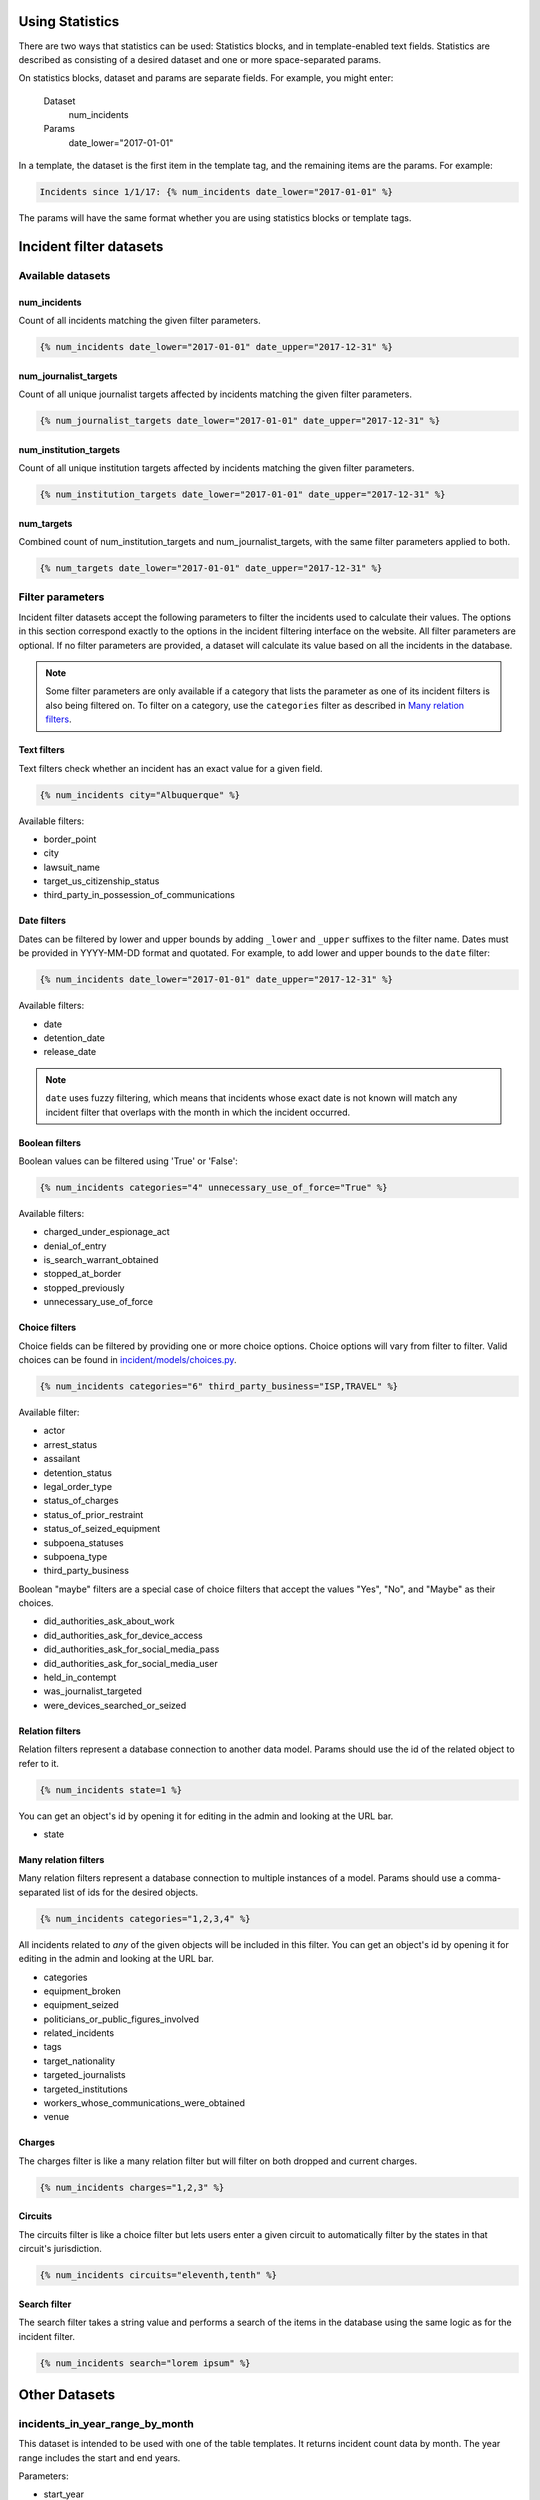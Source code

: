 Using Statistics
================

There are two ways that statistics can be used: Statistics blocks, and in template-enabled text fields.
Statistics are described as consisting of a desired dataset and one or more space-separated params.

On statistics blocks, dataset and params are separate fields. For example, you might enter:

    Dataset
        num_incidents
    Params
        date_lower="2017-01-01"


In a template, the dataset is the first item in the template tag, and the remaining items are the params. For example:

.. code:: jinja

    Incidents since 1/1/17: {% num_incidents date_lower="2017-01-01" %}

The params will have the same format whether you are using statistics blocks or template tags.

Incident filter datasets
========================

Available datasets
------------------

num_incidents
+++++++++++++
Count of all incidents matching the given filter parameters.

.. code:: jinja

    {% num_incidents date_lower="2017-01-01" date_upper="2017-12-31" %}

num_journalist_targets
++++++++++++++++++++++
Count of all unique journalist targets affected by incidents matching the given filter parameters.

.. code:: jinja

    {% num_journalist_targets date_lower="2017-01-01" date_upper="2017-12-31" %}

num_institution_targets
++++++++++++++++++++++
Count of all unique institution targets affected by incidents matching the given filter parameters.

.. code:: jinja

    {% num_institution_targets date_lower="2017-01-01" date_upper="2017-12-31" %}

num_targets
+++++++++++
Combined count of num_institution_targets and num_journalist_targets, with the same filter parameters applied to both.

.. code:: jinja

    {% num_targets date_lower="2017-01-01" date_upper="2017-12-31" %}

Filter parameters
-----------------

Incident filter datasets accept the following parameters to filter the incidents used to calculate their values.
The options in this section correspond exactly to the options in the incident filtering interface on the website.
All filter parameters are optional.
If no filter parameters are provided, a dataset will calculate its value based on all the incidents in the database.

.. note::

    Some filter parameters are only available if a category that lists the parameter as one of its incident filters is also being filtered on.
    To filter on a category, use the ``categories`` filter as described in `Many relation filters`_.


Text filters
++++++++++++

Text filters check whether an incident has an exact value for a given field.

.. code:: jinja

    {% num_incidents city="Albuquerque" %}

Available filters:

- border_point
- city
- lawsuit_name
- target_us_citizenship_status
- third_party_in_possession_of_communications


Date filters
++++++++++++

Dates can be filtered by lower and upper bounds by adding ``_lower`` and ``_upper`` suffixes to the filter name.
Dates must be provided in YYYY-MM-DD format and quotated.
For example, to add lower and upper bounds to the ``date`` filter:

.. code:: jinja

    {% num_incidents date_lower="2017-01-01" date_upper="2017-12-31" %}

Available filters:

- date
- detention_date
- release_date

.. note:: ``date`` uses fuzzy filtering, which means that incidents whose exact date is not known will match any incident filter that overlaps with the month in which the incident occurred.

Boolean filters
+++++++++++++++

Boolean values can be filtered using 'True' or 'False':

.. code:: jinja

    {% num_incidents categories="4" unnecessary_use_of_force="True" %}

Available filters:

- charged_under_espionage_act
- denial_of_entry
- is_search_warrant_obtained
- stopped_at_border
- stopped_previously
- unnecessary_use_of_force

Choice filters
++++++++++++++

Choice fields can be filtered by providing one or more choice options.
Choice options will vary from filter to filter.
Valid choices can be found in `incident/models/choices.py <https://github.com/freedomofpress/pressfreedomtracker.us/blob/develop/incident/models/choices.py>`_.

.. code:: jinja

    {% num_incidents categories="6" third_party_business="ISP,TRAVEL" %}

Available filter:

- actor
- arrest_status
- assailant
- detention_status
- legal_order_type
- status_of_charges
- status_of_prior_restraint
- status_of_seized_equipment
- subpoena_statuses
- subpoena_type
- third_party_business

Boolean "maybe" filters are a special case of choice filters that accept the values "Yes", "No", and "Maybe" as their choices.

- did_authorities_ask_about_work
- did_authorities_ask_for_device_access
- did_authorities_ask_for_social_media_pass
- did_authorities_ask_for_social_media_user
- held_in_contempt
- was_journalist_targeted
- were_devices_searched_or_seized

Relation filters
++++++++++++++++

Relation filters represent a database connection to another data model.
Params should use the id of the related object to refer to it.

.. code:: jinja

    {% num_incidents state=1 %}

You can get an object's id by opening it for editing in the admin and looking at the URL bar.

- state

Many relation filters
+++++++++++++++++++++

Many relation filters represent a database connection to multiple instances of a model.
Params should use a comma-separated list of ids for the desired objects.

.. code:: jinja

    {% num_incidents categories="1,2,3,4" %}

All incidents related to `any` of the given objects will be included in this filter.
You can get an object's id by opening it for editing in the admin and looking at the URL bar.

- categories
- equipment_broken
- equipment_seized
- politicians_or_public_figures_involved
- related_incidents
- tags
- target_nationality
- targeted_journalists
- targeted_institutions
- workers_whose_communications_were_obtained
- venue


Charges
+++++++

The charges filter is like a many relation filter but will filter on both dropped and current charges.

.. code:: jinja

    {% num_incidents charges="1,2,3" %}

Circuits
++++++++

The circuits filter is like a choice filter but lets users enter a given circuit to automatically filter by the states in that circuit's jurisdiction.

.. code:: jinja

    {% num_incidents circuits="eleventh,tenth" %}

Search filter
+++++++++++++

The search filter takes a string value and performs a search of the items in the database using the same logic as for the incident filter.

.. code:: jinja

    {% num_incidents search="lorem ipsum" %}


Other Datasets
==============

incidents_in_year_range_by_month
--------------------------------

This dataset is intended to be used with one of the table templates.
It returns incident count data by month.
The year range includes the start and end years.

Parameters:

- start_year
- end_year

.. code:: jinja

    {% incidents_in_year_range_by_month start_year=2014 end_year=2016 %}


Developing New Statistics
=========================

Summary
-------

The "statistics" app is a feature that allows administrators and authors to embed the output of statistics helper functions into posts and other site content.
The helper functions are Python functions that query the incident database and return either numbers or maps (i.e. a series of data pairs), though any code is possible.
They can be added to site content either by using template tags or by taking advantage of the StatisticsBlock within a StreamField.

Statistics Functions
--------------------

There are many ways to analyze the IncidentPages in our database.
It is possible to expose some of querying capabilities directly to the people who edit content on the site via statistics functions.
Consider a simple statistics: the total number of incidents that happened in a given year.
To obtain this number, you might write a function like this:

.. code:: python

    from django import template
    register = template.Library()

    @statistics.number
    @register.simple_tag
    def num_incidents(year):
        return IncidentPage.objects.filter(
            live=True,
            date__year=year,
        ).count()

This is a very simple function, and you could write many different ones like it to probe different aspects of the Incidents on file.
Right now these are stored in ``statistics/templatetags/statistics_tags.py``.


Numbers vs Maps
---------------

Statistics functions can return two types of data: numbers and maps.
Number functions are expected to return integers.
Map functions are expected to return a list of tuples in the form of (header, value).
In order to make sure content editors can't cause 500 errors, statistics functions should always return values of the correct type and never raise errors.

Please include tests for any new statistics tags.


Embedding statistics in StreamFields and templates
--------------------------------------------------

There are two decorators we put on the statistics functions.
The first, ``@statistics.number`` (or ``@statistics.map``), marks the function as providing a dataset that can be used by StatisticsBlock.

The second, ``@register.simple_tag``, marks the function as usable inside Django templates as part of the ``statistics_tags`` template tag library:

.. code:: jinja

    {% load statistics_tags %}
    The number of incidents in 2017 was {% num_incidents date_lower="2017-01-01" date_upper="2017-12-31" %}, compared with the number in 2016: {% num_incidents date_lower="2016-01-01" date_upper="2017-12-31" %}.

We also expose the statistics_tags library automatically to content editors in certain StreamFields, for example in SimplePage.body.
This has two parts:

1. Adding a template block to the StreamField.
   There are two template blocks in the common app: ``common.blocks.RichTextTemplateBlock`` and ``common.blocks.StyledTextTemplateBlock``.
   These blocks handle validation of template content so that template editors can't save data that contains syntax errors.
   (You can also directly add ``common.validators.validate_template`` to any non-StreamField to add template validation.)
   Validation will also disallow tags that shouldn't be used in a dynamic content context.
2. Use the ``{% render_as_template %}`` tag to render the content as a template when rendering the page as a whole.
   This will not give the dynamic content access to outside context.
   The template blocks will already handle rendering template content by default.
   This tag should only be necessary when building new block templates or enabling template content on basic rich text fields.

For the latter part, it might look something like this:

.. code:: jinja

    {% load render_as_template %}

    {% render_as_template rich_text_value %}

Visualizations
--------------

StatisticsBlocks allow users to select visualizations.
Visualizations are developer-created templates for rendering a particular type of data in a particular block-based style.
Here is an example of a table-based visualization: fairly ordinary, but given extra importance by the large font size and credibility by the stately color blue:

.. code:: jinja

    <div style="font-size: 200%; color: blue !important">
        <table cellpadding="5">
            {% for line in data %}
                <tr>
                    <td>{{ line.0 }}</td>
                    <td>{{ line.1 }}</td>
                </tr>
            {% endfor %}
        </table>
    </div>

In this case, we see that this visualization is suitable for rendering a map, or iterable series of data points, rather than a single-valued number.
Of note is the ``data`` context variable: this is the variable in which the data from the statistics function is stored at render time.

You can create as many visualizations as you desire.
Right now they're all stored in the directory ``statistics/templates``.
In order for the ``StatisticsBlock`` to be aware of them, they must be added (along with a descriptive name) to the ``get_visualization_choices`` function in ``statistics/blocks.py``.

